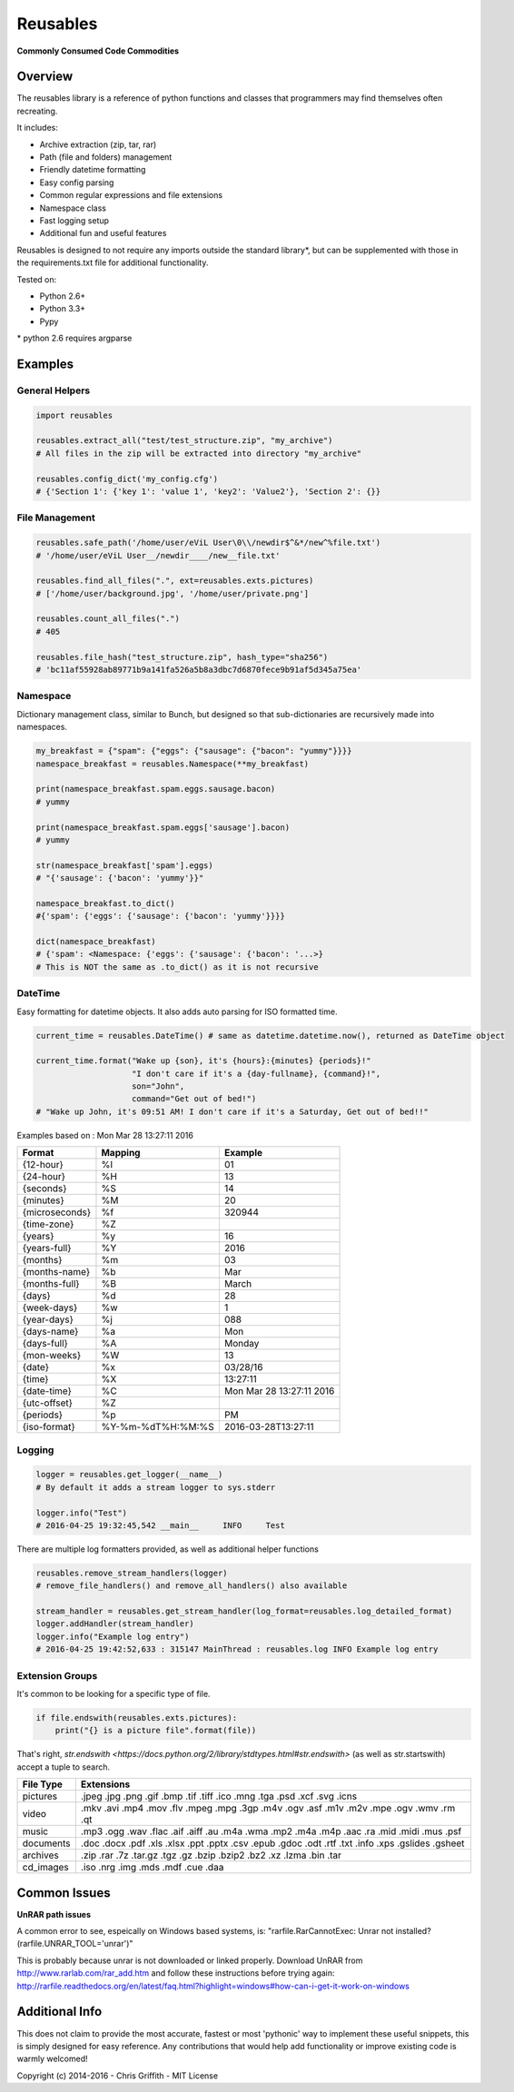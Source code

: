 Reusables
=========

**Commonly Consumed Code Commodities** |Build Status| |Coverage Status|

Overview
--------

The reusables library is a reference of python functions and classes that
programmers may find themselves often recreating.

It includes:

- Archive extraction (zip, tar, rar)
- Path (file and folders) management
- Friendly datetime formatting
- Easy config parsing
- Common regular expressions and file extensions
- Namespace class
- Fast logging setup
- Additional fun and useful features

Reusables is designed to not require any imports outside the standard library*,
but can be supplemented with those in the requirements.txt file for additional
functionality.

Tested on:

* Python 2.6+
* Python 3.3+
* Pypy


\* python 2.6 requires argparse


Examples
--------

General Helpers
~~~~~~~~~~~~~~~

.. code:: python

        import reusables

        reusables.extract_all("test/test_structure.zip", "my_archive")
        # All files in the zip will be extracted into directory "my_archive"

        reusables.config_dict('my_config.cfg')
        # {'Section 1': {'key 1': 'value 1', 'key2': 'Value2'}, 'Section 2': {}}


File Management
~~~~~~~~~~~~~~~

.. code:: python

        reusables.safe_path('/home/user/eViL User\0\\/newdir$^&*/new^%file.txt')
        # '/home/user/eViL User__/newdir____/new__file.txt'

        reusables.find_all_files(".", ext=reusables.exts.pictures)
        # ['/home/user/background.jpg', '/home/user/private.png']

        reusables.count_all_files(".")
        # 405

        reusables.file_hash("test_structure.zip", hash_type="sha256")
        # 'bc11af55928ab89771b9a141fa526a5b8a3dbc7d6870fece9b91af5d345a75ea'



Namespace
~~~~~~~~~

Dictionary management class, similar to Bunch, but designed so
that sub-dictionaries are recursively made into namespaces.

.. code:: python

        my_breakfast = {"spam": {"eggs": {"sausage": {"bacon": "yummy"}}}}
        namespace_breakfast = reusables.Namespace(**my_breakfast)

        print(namespace_breakfast.spam.eggs.sausage.bacon)
        # yummy

        print(namespace_breakfast.spam.eggs['sausage'].bacon)
        # yummy

        str(namespace_breakfast['spam'].eggs)
        # "{'sausage': {'bacon': 'yummy'}}"

        namespace_breakfast.to_dict()
        #{'spam': {'eggs': {'sausage': {'bacon': 'yummy'}}}}

        dict(namespace_breakfast)
        # {'spam': <Namespace: {'eggs': {'sausage': {'bacon': '...>}
        # This is NOT the same as .to_dict() as it is not recursive



DateTime
~~~~~~~~

Easy formatting for datetime objects. It also adds auto parsing for ISO formatted time.


.. code:: python

        current_time = reusables.DateTime() # same as datetime.datetime.now(), returned as DateTime object

        current_time.format("Wake up {son}, it's {hours}:{minutes} {periods}!"
                            "I don't care if it's a {day-fullname}, {command}!",
                            son="John",
                            command="Get out of bed!")
        # "Wake up John, it's 09:51 AM! I don't care if it's a Saturday, Get out of bed!!"



Examples based on : Mon Mar 28 13:27:11 2016

===================== =================== ===========================
 Format                Mapping             Example
===================== =================== ===========================
{12-hour}               %I                 01
{24-hour}               %H                 13
{seconds}               %S                 14
{minutes}               %M                 20
{microseconds}          %f                 320944
{time-zone}             %Z
{years}                 %y                 16
{years-full}            %Y                 2016
{months}                %m                 03
{months-name}           %b                 Mar
{months-full}           %B                 March
{days}                  %d                 28
{week-days}             %w                 1
{year-days}             %j                 088
{days-name}             %a                 Mon
{days-full}             %A                 Monday
{mon-weeks}             %W                 13
{date}                  %x                 03/28/16
{time}                  %X                 13:27:11
{date-time}             %C                 Mon Mar 28 13:27:11 2016
{utc-offset}            %Z
{periods}               %p                 PM
{iso-format}            %Y-%m-%dT%H:%M:%S  2016-03-28T13:27:11
===================== =================== ===========================


Logging
~~~~~~~

.. code:: python

        logger = reusables.get_logger(__name__)
        # By default it adds a stream logger to sys.stderr

        logger.info("Test")
        # 2016-04-25 19:32:45,542 __main__     INFO     Test


There are multiple log formatters provided, as well as additional helper functions


.. code:: python

        reusables.remove_stream_handlers(logger)
        # remove_file_handlers() and remove_all_handlers() also available

        stream_handler = reusables.get_stream_handler(log_format=reusables.log_detailed_format)
        logger.addHandler(stream_handler)
        logger.info("Example log entry")
        # 2016-04-25 19:42:52,633 : 315147 MainThread : reusables.log INFO Example log entry

Extension Groups
~~~~~~~~~~~~~~~~

It's common to be looking for a specific type of file.

.. code:: python

        if file.endswith(reusables.exts.pictures):
            print("{} is a picture file".format(file))

That's right, `str.endswith <https://docs.python.org/2/library/stdtypes.html#str.endswith>` (as well as str.startswith) accept a tuple to search.

===================== =================== 
 File Type             Extensions
===================== ===================
 pictures              .jpeg .jpg .png .gif .bmp .tif .tiff
                       .ico .mng .tga .psd .xcf .svg .icns
--------------------- -------------------
 video                 .mkv .avi .mp4 .mov .flv .mpeg .mpg .3gp
                       .m4v .ogv .asf .m1v .m2v .mpe .ogv .wmv
                       .rm .qt
--------------------- -------------------
 music                 .mp3 .ogg .wav .flac .aif .aiff .au .m4a
                       .wma .mp2 .m4a .m4p .aac .ra .mid .midi
                       .mus .psf
--------------------- -------------------
 documents             .doc .docx .pdf .xls .xlsx .ppt .pptx
                       .csv .epub .gdoc .odt .rtf .txt .info
                       .xps .gslides .gsheet
--------------------- -------------------
 archives              .zip .rar .7z .tar.gz .tgz .gz .bzip
                       .bzip2 .bz2 .xz .lzma .bin .tar
--------------------- -------------------
 cd_images             .iso .nrg .img .mds .mdf .cue .daa
===================== ===================


Common Issues
-------------

**UnRAR path issues**

A common error to see, espeically on Windows based systems, is: "rarfile.RarCannotExec: Unrar not installed? (rarfile.UNRAR_TOOL='unrar')"

This is probably because unrar is not downloaded or linked properly. Download UnRAR
from http://www.rarlab.com/rar_add.htm and follow these instructions before trying again: http://rarfile.readthedocs.org/en/latest/faq.html?highlight=windows#how-can-i-get-it-work-on-windows



Additional Info
---------------

This does not claim to provide the most accurate, fastest or most 'pythonic'
way to implement these useful snippets, this is simply designed for easy
reference. Any contributions that would help add functionality or
improve existing code is warmly welcomed!

Copyright (c) 2014-2016 - Chris Griffith - MIT License

.. |Build Status| image:: https://travis-ci.org/cdgriffith/Reusables.png?branch=master
   :target: https://travis-ci.org/cdgriffith/Reusables
.. |Coverage Status| image:: https://coveralls.io/repos/cdgriffith/Reusables/badge.png?branch=master
   :target: https://coveralls.io/r/cdgriffith/Reusables?branch=master
